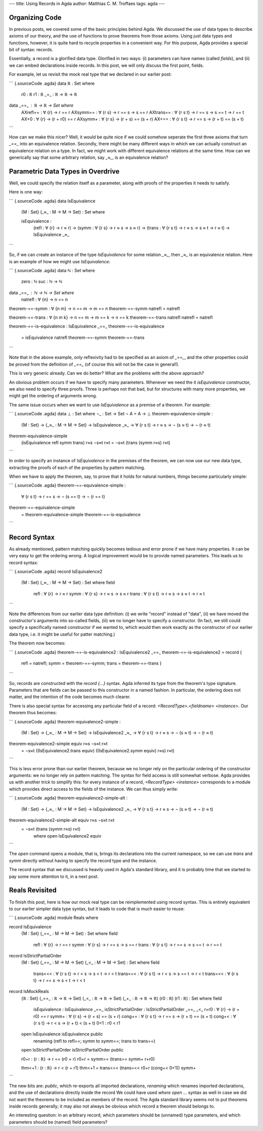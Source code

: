 ---
title: Using Records in Agda
author: Matthias C. M. Troffaes
tags: agda
---

Organizing Code
---------------

In previous posts, we covered some of the basic principles behind Agda.
We discussed the use of data types to describe axioms of our theory,
and the use of functions to prove theorems from those axioms.
Using just data types and functions, however,
it is quite hard to recycle properties in a convenient way.
For this purpose, Agda provides a special bit of syntax: records.

Essentially, a record is a glorified data type.
Glorified in two ways:
(i) parameters can have names (called *fields*), and
(ii) we can embed declarations inside records.
In this post, we will only discuss the first point, fields.

For example, let us revisit the mock real type that we declared in our
earlier post:

``` {.sourceCode .agda}
data ℝ : Set where
  r0 : ℝ
  r1 : ℝ
  _+_ : ℝ -> ℝ -> ℝ

data _==_ : ℝ -> ℝ -> Set where
  AXrefl== : ∀ {r} -> r == r
  AXsymm== : ∀ {r s} -> r == s -> s == r
  AXtrans== : ∀ {r s t} -> r == s -> s == t -> r == t
  AX+0 : ∀ {r} -> (r + r0) == r
  AXsymm+ : ∀ {r s} -> (r + s) == (s + r)
  AX+== : ∀ {r s t} -> r == s -> (r + t) == (s + t)
```

How can we make this nicer?
Well, it would be quite nice if we could
somehow seperate the first three axioms that turn `_==_` into an
equivalence relation.
Secondly, there might be many different ways
in which we can actually construct an equivalence relation on a type.
In fact, we might work with different equivalence relations at the same time.
How can we generically say that some arbitrary relation, say `_≈_`,
is an equivalence relation?

Parametric Data Types in Overdrive
----------------------------------

Well, we could specify the relation itself as a parameter,
along with proofs of the properties it needs to satisfy.

Here is one way:

``` {.sourceCode .agda}
data IsEquivalence
  {M : Set}
  (_≈_ : M -> M -> Set)
  : Set where

  isEquivalence :
    (refl : ∀ {r} -> r ≈ r)
    -> (symm : ∀ {r s} -> r ≈ s -> s ≈ r)
    -> (trans : ∀ {r s t} -> r ≈ s -> s ≈ t -> r ≈ t)
    -> IsEquivalence _≈_
```

So, if we can create an instance of the type `IsEquivalence`
for some relation `_≈_`, then `_≈_` is an equivalence relation.
Here is an example of how we might use `IsEquivalence`:

``` {.sourceCode .agda}
data ℕ : Set where
  zero : ℕ
  suc : ℕ -> ℕ

data _==_ : ℕ -> ℕ -> Set where
  natrefl : ∀ {n} -> n == n

theorem-==-symm : ∀ {n m} -> n == m -> m == n
theorem-==-symm natrefl = natrefl

theorem-==-trans : ∀ {n m k} -> n == m -> m == k -> n == k
theorem-==-trans natrefl natrefl = natrefl

theorem-==-is-equivalence : IsEquivalence _==_
theorem-==-is-equivalence
  = isEquivalence natrefl theorem-==-symm theorem-==-trans
```

Note that in the above example,
only reflexivity had to be specified as an axiom of `_==_`, and
the other properties could be proved from the definition of `_==_`
(of course this will not be the case in general!).

This is very generic already.
Can we do better? What are the problems with the above approach?

An obvious problem occurs if we have to specify
many parameters. Whenever we need
the it `isEquivalence` constructor,
we also need to specify three proofs.
Three is perhaps not that bad,
but for structures with many more properties,
we might get the ordering of arguments wrong.

The same issue occurs when we want to use `IsEquivalence`
as a premise of a theorem.
For example:

``` {.sourceCode .agda}
data ⊥ : Set where
¬_ : Set -> Set
¬ A = A -> ⊥
theorem-equivalence-simple :
  {M : Set}
  -> {_≈_ : M -> M -> Set}
  -> IsEquivalence _≈_
  -> ∀ {r s t} -> r ≈ s -> ¬ (s ≈ t) -> ¬ (r ≈ t)
theorem-equivalence-simple
  (isEquivalence refl symm trans)
  r≈s ¬s≈t r≈t = ¬s≈t (trans (symm r≈s) r≈t)
```

In order to specify an instance of `IsEquivalence`
in the premises of the theorem,
we can now use our new data type,
extracting the proofs of each of the properties by pattern matching.

When we have to apply the theorem,
say, to prove that it holds for natural numbers,
things become particularly simple:

``` {.sourceCode .agda}
theorem-==-equivalence-simple :
  ∀ {r s t} -> r == s -> ¬ (s == t) -> ¬ (r == t)
theorem-==-equivalence-simple
  = theorem-equivalence-simple theorem-==-is-equivalence
```

Record Syntax
-------------

As already mentioned,
pattern matching quickly becomes tedious and error prone
if we have many properties.
It can be very easy to get the ordering wrong.
A logical improvement would be to provide named parameters.
This leads us to record syntax:

``` {.sourceCode .agda}
record IsEquivalence2
  {M : Set}
  (_≈_ : M -> M -> Set)
  : Set where
  field
    refl : ∀ {r} -> r ≈ r
    symm : ∀ {r s} -> r ≈ s -> s ≈ r
    trans : ∀ {r s t} -> r ≈ s -> s ≈ t -> r ≈ t
```

Note the differences from our earlier data type definition:
(i) we write "record" instead of "data",
(ii) we have moved the constructor's arguments into so-called fields,
(iii) we no longer have to specify a constructor.
(In fact, we still could specify a specifically named constructor
if we wanted to, which would then work exactly as the constructor
of our earlier data type, i.e. it might be useful for patter matching.)

The theorem now becomes:

``` {.sourceCode .agda}
theorem-==-is-equivalence2 : IsEquivalence2 _==_
theorem-==-is-equivalence2 = record {
  refl = natrefl;
  symm = theorem-==-symm;
  trans = theorem-==-trans
  }
```

So, records are constructed with the `record {...}` syntax.
Agda inferred its type from the theorem's type signature.
Parameters that are fields can be passed to this constructor
in a named fashion. In particular, the ordering does not matter,
and the intention of the code becomes much clearer.

There is also special syntax for accessing any particular field of a record:
`<RecordType>.<fieldname> <instance>`.
Our theorem thus becomes:

``` {.sourceCode .agda}
theorem-equivalence2-simple :
  {M : Set} -> {_≈_ : M -> M -> Set} -> IsEquivalence2 _≈_
  -> ∀ {r s t} -> r ≈ s -> ¬ (s ≈ t) -> ¬ (r ≈ t)
theorem-equivalence2-simple equiv r≈s ¬s≈t r≈t
  = ¬s≈t ((IsEquivalence2.trans equiv) ((IsEquivalence2.symm equiv) r≈s) r≈t)
```

This is less error prone than our earlier theorem,
because we no longer rely on the particular ordering
of the constructor arguments: we no longer rely on pattern matching.
The syntax for field access is still somewhat verbose.
Agda provides us with another trick to simplify this:
for every instance of a record, `<RecordType> <instance>`
corresponds to a module which provides direct access
to the fields of the instance.
We can thus simply write:

``` {.sourceCode .agda}
theorem-equivalence2-simple-alt :
  {M : Set} -> {_≈_ : M -> M -> Set} -> IsEquivalence2 _≈_
  -> ∀ {r s t} -> r ≈ s -> ¬ (s ≈ t) -> ¬ (r ≈ t)
theorem-equivalence2-simple-alt equiv r≈s ¬s≈t r≈t
    = ¬s≈t (trans (symm r≈s) r≈t)
      where open IsEquivalence2 equiv
```

The `open` command opens a module, that is, brings its declarations
into the current namespace, so we can use `trans` and `symm`
directly without having to specify the record type and the instance.

The record syntax that we discussed
is heavily used in Agda's standard library,
and it is probably time that we started to pay some more attention to it,
in a next post.

Reals Revisited
---------------

To finish this post, here is how our mock real type can be
reimplemented using record syntax. This is entirely equivalent to our
earlier simpler data type syntax, but it leads to code that is much
easier to reuse:

``` {.sourceCode .agda}
module Reals where

record IsEquivalence
  {M : Set}
  (_==_ : M -> M -> Set)
  : Set where
  field
    refl : ∀ {r} -> r == r
    symm : ∀ {r s} -> r == s -> s == r
    trans : ∀ {r s t} -> r == s -> s == t -> r == t

record IsStrictPartialOrder
  {M : Set}
  (_==_ : M -> M -> Set)
  (_<_ : M -> M -> Set)
  : Set where
  field
    trans<<< : ∀ {r s t} -> r < s -> s < t -> r < t
    trans<=< : ∀ {r s t} -> r < s -> s == t -> r < t
    trans=<< : ∀ {r s t} -> r == s -> s < t -> r < t

record IsMockReals
  {ℝ : Set}
  (_==_ : ℝ -> ℝ -> Set)
  (_<_ : ℝ -> ℝ -> Set)
  (_+_ : ℝ -> ℝ -> ℝ)
  (r0 : ℝ)
  (r1 : ℝ)
  : Set where
  field
    isEquivalence : IsEquivalence _==_
    isStrictPartialOrder : IsStrictPartialOrder _==_ _<_
    r+r0 : ∀ {r} -> (r + r0) == r
    symm+ : ∀ {r s} -> (r + s) == (s + r)
    cong+= : ∀ {r s t} -> r == s -> (r + t) == (s + t)
    cong+< : ∀ {r s t} -> r < s -> (r + t) < (s + t)
    0<1 : r0 < r1

  open IsEquivalence isEquivalence public
    renaming (refl to refl==; symm to symm==; trans to trans==)

  open IsStrictPartialOrder isStrictPartialOrder public

  r0+r : {r : ℝ} -> r == (r0 + r)
  r0+r = symm== (trans== symm+ r+r0)

  thm<+1 : {r : ℝ} -> r < (r + r1)
  thm<+1 = trans<=< (trans=<< r0+r (cong+< 0<1)) symm+
```

The new bits are: `public`, which re-exports all imported declarations,
`renaming` which renames imported declarations,
and the use of declarations directly inside the record
We could have used `where open ...` syntax as well in case we did not
want the theorems to be included as members of the record.
The Agda standard library seems not to put theorems inside records generally;
it may also not always be obvious which record a theorem should belongs to.

An interesting question:
in an arbitrary record,
which parameters should be (unnamed) type parameters,
and which parameters should be (named) field parameters?
